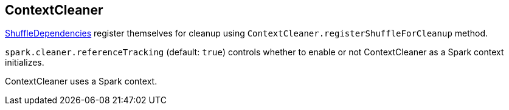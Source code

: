 == ContextCleaner

link:spark-dagscheduler.adoc#[ShuffleDependencies] register themselves for cleanup using `ContextCleaner.registerShuffleForCleanup` method.

`spark.cleaner.referenceTracking` (default: `true`) controls whether to enable or not ContextCleaner as a Spark context initializes.

ContextCleaner uses a Spark context.
